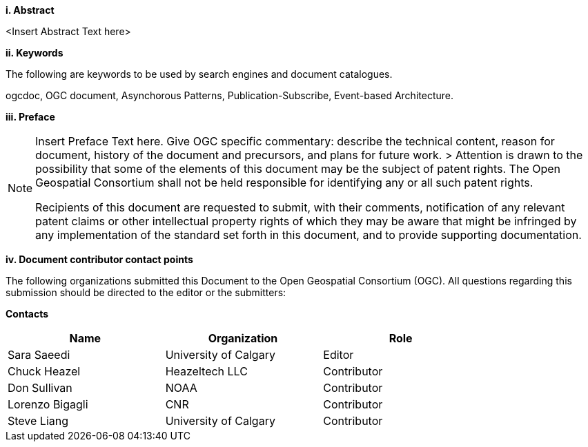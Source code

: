 [big]*i.     Abstract*

<Insert Abstract Text here>

[big]*ii.    Keywords*

The following are keywords to be used by search engines and document catalogues.

ogcdoc, OGC document,  Asynchorous Patterns, Publication-Subscribe, Event-based Architecture.

[big]*iii.   Preface*

[NOTE]
====
Insert Preface Text here. Give OGC specific commentary: describe the technical content, reason for document, history of the document and precursors, and plans for future work. >
Attention is drawn to the possibility that some of the elements of this document may be the subject of patent rights. The Open Geospatial Consortium shall not be held responsible for identifying any or all such patent rights.

Recipients of this document are requested to submit, with their comments, notification of any relevant patent claims or other intellectual property rights of which they may be aware that might be infringed by any implementation of the standard set forth in this document, and to provide supporting documentation.
====
[big]*iv.    Document contributor contact points*

The following organizations submitted this Document to the Open Geospatial Consortium (OGC). All questions regarding this submission should be directed to the editor or the submitters:

*Contacts*
[width="80%",options="header",caption=""]
|====================
|Name |Organization | Role
|Sara Saeedi |University of Calgary | Editor
|Chuck Heazel| Heazeltech LLC | Contributor
|Don Sullivan |NOAA | Contributor
|Lorenzo Bigagli|CNR | Contributor
|Steve Liang |University of Calgary | Contributor
|====================

